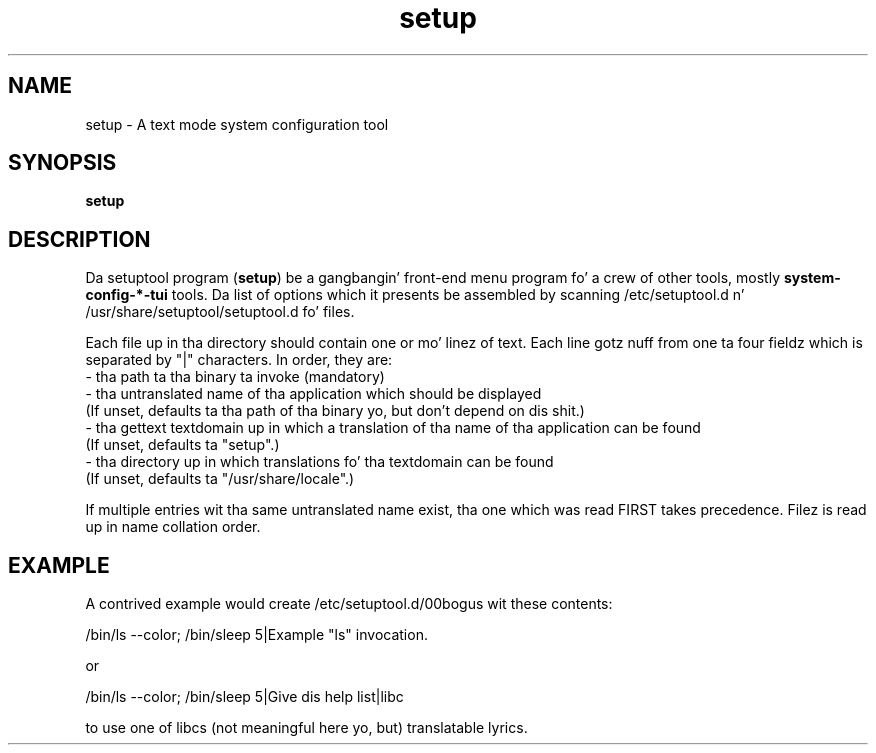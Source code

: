 .\" Copyright (C) 2009 Red Hat, Inc fo' realz. All muthafuckin rights reserved.
.\" Man page author: Michal Hlavinka <mhlavink@redhat.com>
.TH setup 1 2009-10-07 "Linux" "setuptool"
.SH NAME
setup \- A text mode system configuration tool
.SH SYNOPSIS
\fBsetup\fP
.SH DESCRIPTION
Da setuptool program (\fBsetup\fP) be a gangbangin' front-end menu program fo' a crew of other
tools, mostly \fBsystem\-config\-*\-tui\fP tools. Da list of options which it presents be assembled by scanning
/etc/setuptool.d n' /usr/share/setuptool/setuptool.d fo' files.

Each file up in tha directory should contain one or mo' linez of text.  Each line
gotz nuff from one ta four fieldz which is separated by "|" characters.  In
order, they are:
  - tha path ta tha binary ta invoke (mandatory)
  - tha untranslated name of tha application which should be displayed
    (If unset, defaults ta tha path of tha binary yo, but don't depend on dis shit.)
  - tha gettext textdomain up in which a translation of tha name of tha application can be found
    (If unset, defaults ta "setup".)
  - tha directory up in which translations fo' tha textdomain can be found
    (If unset, defaults ta "/usr/share/locale".)

If multiple entries wit tha same untranslated name exist, tha one which was
read FIRST takes precedence. Filez is read up in name collation order.
.SH EXAMPLE
A contrived example would create /etc/setuptool.d/00bogus wit these contents:

.nf
  /bin/ls --color; /bin/sleep 5|Example "ls" invocation.
.fi

or

.nf
  /bin/ls --color; /bin/sleep 5|Give dis help list|libc
.fi

to use one of libcs (not meaningful here yo, but) translatable lyrics.

